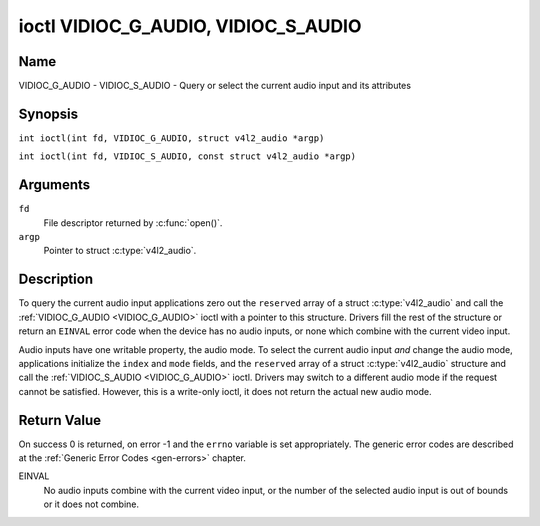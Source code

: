 .. SPDX-License-Identifier: GFDL-1.1-no-invariants-or-later
.. c:namespace:: V4L

.. _VIDIOC_G_AUDIO:

************************************
ioctl VIDIOC_G_AUDIO, VIDIOC_S_AUDIO
************************************

Name
====

VIDIOC_G_AUDIO - VIDIOC_S_AUDIO - Query or select the current audio input and its attributes

Synopsis
========

.. c:macro:: VIDIOC_G_AUDIO

``int ioctl(int fd, VIDIOC_G_AUDIO, struct v4l2_audio *argp)``

.. c:macro:: VIDIOC_S_AUDIO

``int ioctl(int fd, VIDIOC_S_AUDIO, const struct v4l2_audio *argp)``

Arguments
=========

``fd``
    File descriptor returned by :c:func:`open()`.

``argp``
    Pointer to struct :c:type:`v4l2_audio`.

Description
===========

To query the current audio input applications zero out the ``reserved``
array of a struct :c:type:`v4l2_audio` and call the
:ref:`VIDIOC_G_AUDIO <VIDIOC_G_AUDIO>` ioctl with a pointer to this structure. Drivers fill
the rest of the structure or return an ``EINVAL`` error code when the device
has no audio inputs, or none which combine with the current video input.

Audio inputs have one writable property, the audio mode. To select the
current audio input *and* change the audio mode, applications initialize
the ``index`` and ``mode`` fields, and the ``reserved`` array of a
struct :c:type:`v4l2_audio` structure and call the :ref:`VIDIOC_S_AUDIO <VIDIOC_G_AUDIO>`
ioctl. Drivers may switch to a different audio mode if the request
cannot be satisfied. However, this is a write-only ioctl, it does not
return the actual new audio mode.

.. tabularcolumns:: |p{4.4cm}|p{4.4cm}|p{8.7cm}|

.. c:type:: v4l2_audio

.. flat-table:: struct v4l2_audio
    :header-rows:  0
    :stub-columns: 0
    :widths:       1 1 2

    * - __u32
      - ``index``
      - Identifies the audio input, set by the driver or application.
    * - __u8
      - ``name``\ [32]
      - Name of the audio input, a NUL-terminated ASCII string, for
	example: "Line In". This information is intended for the user,
	preferably the connector label on the device itself.
    * - __u32
      - ``capability``
      - Audio capability flags, see :ref:`audio-capability`.
    * - __u32
      - ``mode``
      - Audio mode flags set by drivers and applications (on
	:ref:`VIDIOC_S_AUDIO <VIDIOC_G_AUDIO>` ioctl), see :ref:`audio-mode`.
    * - __u32
      - ``reserved``\ [2]
      - Reserved for future extensions. Drivers and applications must set
	the array to zero.


.. tabularcolumns:: |p{6.6cm}|p{2.2cm}|p{8.7cm}|

.. _audio-capability:

.. flat-table:: Audio Capability Flags
    :header-rows:  0
    :stub-columns: 0
    :widths:       3 1 4

    * - ``V4L2_AUDCAP_STEREO``
      - 0x00001
      - This is a stereo input. The flag is intended to automatically
	disable stereo recording etc. when the signal is always monaural.
	The API provides no means to detect if stereo is *received*,
	unless the audio input belongs to a tuner.
    * - ``V4L2_AUDCAP_AVL``
      - 0x00002
      - Automatic Volume Level mode is supported.


.. tabularcolumns:: |p{6.6cm}|p{2.2cm}|p{8.7cm}|

.. _audio-mode:

.. flat-table:: Audio Mode Flags
    :header-rows:  0
    :stub-columns: 0
    :widths:       3 1 4

    * - ``V4L2_AUDMODE_AVL``
      - 0x00001
      - AVL mode is on.

Return Value
============

On success 0 is returned, on error -1 and the ``errno`` variable is set
appropriately. The generic error codes are described at the
:ref:`Generic Error Codes <gen-errors>` chapter.

EINVAL
    No audio inputs combine with the current video input, or the number
    of the selected audio input is out of bounds or it does not combine.
